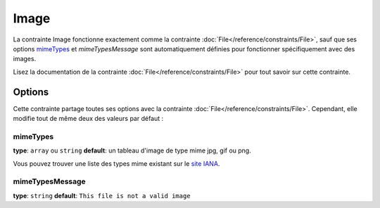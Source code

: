 Image
=====

La contrainte Image fonctionne exactement comme la contrainte :doc:`File</reference/constraints/File>`,
sauf que ses options `mimeTypes`_ et `mimeTypesMessage` sont automatiquement définies
pour fonctionner spécifiquement avec des images.

Lisez la documentation de la contrainte :doc:`File</reference/constraints/File>`
pour tout savoir sur cette contrainte.

Options
-------

Cette contrainte partage toutes ses options avec la contrainte :doc:`File</reference/constraints/File>`.
Cependant, elle modifie tout de même deux des valeurs par défaut :

mimeTypes
~~~~~~~~~

**type**: ``array`` ou ``string`` **default**: un tableau d'image de type mime jpg, gif ou png.

Vous pouvez trouver une liste des types mime existant sur le `site IANA`_.

mimeTypesMessage
~~~~~~~~~~~~~~~~

**type**: ``string`` **default**: ``This file is not a valid image``


.. _`site IANA`: http://www.iana.org/assignments/media-types/image/index.html